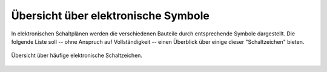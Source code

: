 .. _Elektronische_Symbole:

Übersicht über elektronische Symbole
------------------------------------

In elektronischen Schaltplänen werden die verschiedenen Bauteile durch
entsprechende Symbole dargestellt. Die folgende Liste soll -- ohne Anspruch auf
Vollständigkeit -- einen Überblick über einige dieser "Schaltzeichen" bieten.

.. figure::
    ../pics/bauteile/schaltzeichen-uebersicht.png
    :name: fig-schaltzeichen-uebersicht
    :alt:  fig-schaltzeichen-uebersicht
    :align: center
    :width: 100%

    Übersicht über häufige elektronische Schaltzeichen.

    .. only:: html

        :download:`SVG: Elektronische Symbole
        <../pics/bauteile/schaltzeichen-uebersicht.svg>`

..
    http://de.wikipedia.org/wiki/Liste_der_Schaltzeichen_(Elektrik/Elektronik)
    http://de.wikipedia.org/wiki/Liste_elektronischer_Bauteile
    http://de.wikipedia.org/wiki/Logikgatter
